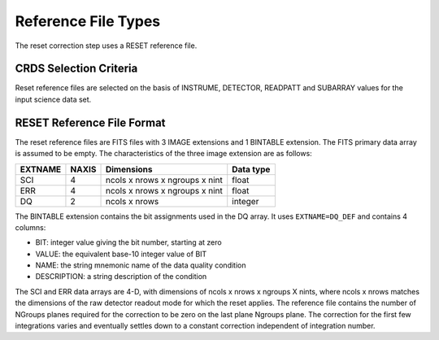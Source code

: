 Reference File Types
====================
The reset correction step uses a RESET reference file.

CRDS Selection Criteria
-----------------------
Reset reference files are selected on the basis of INSTRUME, DETECTOR,
READPATT and SUBARRAY values for the input science data set.

RESET Reference File Format
---------------------------
The reset reference files are FITS files with 3 IMAGE extensions and 1 BINTABLE
extension. The FITS primary data array is assumed to be empty. The 
characteristics of the three image extension are as follows:

=======  =====  ============================== =========
EXTNAME  NAXIS  Dimensions                     Data type
=======  =====  ============================== =========
SCI      4      ncols x nrows x ngroups x nint float
ERR      4      ncols x nrows x ngroups x nint float
DQ       2      ncols x nrows                  integer
=======  =====  ============================== =========

The BINTABLE extension contains the bit assignments used in the DQ array.
It uses ``EXTNAME=DQ_DEF`` and contains 4 columns:

* BIT: integer value giving the bit number, starting at zero
* VALUE: the equivalent base-10 integer value of BIT
* NAME: the string mnemonic name of the data quality condition
* DESCRIPTION: a string description of the condition


The SCI and ERR data arrays are 4-D, with dimensions of ncols x nrows x 
ngroups X nints, where ncols x nrows matches the dimensions of the raw detector
readout mode for which the reset applies. The reference file contains the 
number of NGroups planes required for the correction to be zero on
the last plane Ngroups plane.  The correction for the first few
integrations varies and eventually settles down to a constant correction
independent of integration number.  
